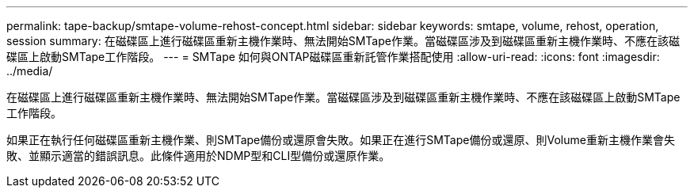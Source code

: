 ---
permalink: tape-backup/smtape-volume-rehost-concept.html 
sidebar: sidebar 
keywords: smtape, volume, rehost, operation, session 
summary: 在磁碟區上進行磁碟區重新主機作業時、無法開始SMTape作業。當磁碟區涉及到磁碟區重新主機作業時、不應在該磁碟區上啟動SMTape工作階段。 
---
= SMTape 如何與ONTAP磁碟區重新託管作業搭配使用
:allow-uri-read: 
:icons: font
:imagesdir: ../media/


[role="lead"]
在磁碟區上進行磁碟區重新主機作業時、無法開始SMTape作業。當磁碟區涉及到磁碟區重新主機作業時、不應在該磁碟區上啟動SMTape工作階段。

如果正在執行任何磁碟區重新主機作業、則SMTape備份或還原會失敗。如果正在進行SMTape備份或還原、則Volume重新主機作業會失敗、並顯示適當的錯誤訊息。此條件適用於NDMP型和CLI型備份或還原作業。
